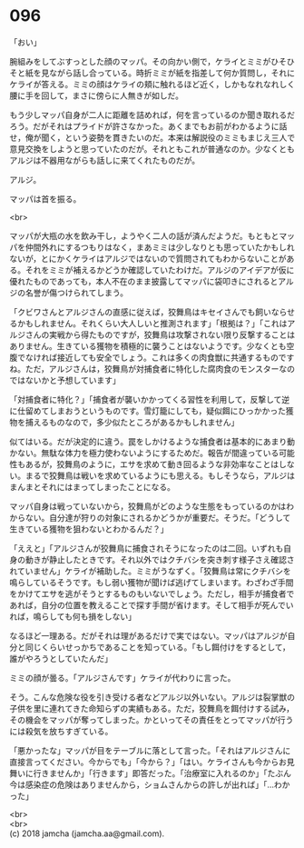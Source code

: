#+OPTIONS: toc:nil
#+OPTIONS: \n:t

* 096

  「おい」

  腕組みをしてぶすっとした顔のマッパ。その向かい側で，ケライとミミがひそひそと紙を見ながら話し合っている。時折ミミが紙を指差して何か質問し，それにケライが答える。ミミの顔はケライの頬に触れるほど近く，しかもなれなれしく腰に手を回して，まさに傍らに人無きが如しだ。

  もう少しマッパ自身が二人に距離を詰めれば，何を言っているのか聞き取れるだろう。だがそれはプライドが許さなかった。あくまでもお前がわかるように話せ，俺が聞く，という姿勢を貫きたいのだ。本来は解説役のミミもまじえ三人で意見交換をしようと思っていたのだが。それともこれが普通なのか。少なくともアルジは不器用ながらも話しに来てくれたものだが。

  アルジ。

  マッパは首を振る。

  <br>

  マッパが大瓶の水を飲み干し，ようやく二人の話が済んだようだ。もともとマッパを仲間外れにするつもりはなく，まあミミは少しなりとも思っていたかもしれないが，とにかくケライはアルジではないので質問されてもわからないことがある。それをミミが補えるかどうか確認していたわけだ。アルジのアイデアが仮に優れたものであっても，本人不在のまま披露してマッパに袋叩きにされるとアルジの名誉が傷つけられてしまう。

  「クビワさんとアルジさんの直感に従えば，狡舞鳥はキセイさんでも飼いならせるかもしれません。それくらい大人しいと推測されます」「根拠は？」「これはアルジさんの実戦から得たものですが，狡舞鳥は攻撃されない限り反撃することはありません。生きている獲物を積極的に襲うことはないようです。少なくとも空腹でなければ接近しても安全でしょう。これは多くの肉食獣に共通するものですね。ただ，アルジさんは，狡舞鳥が対捕食者に特化した腐肉食のモンスターなのではないかと予想しています」

  「対捕食者に特化？」「捕食者が襲いかかってくる習性を利用して，反撃して逆に仕留めてしまおうというものです。雪灯籠にしても，疑似餌にひっかかった獲物を捕えるものなので，多少似たところがあるかもしれません」

  似てはいる。だが決定的に違う。罠をしかけるような捕食者は基本的にあまり動かない。無駄な体力を極力使わないようにするためだ。報告が間違っている可能性もあるが，狡舞鳥のように，エサを求めて動き回るような非効率なことはしない。まるで狡舞鳥は戦いを求めているようにも思える。もしそうなら，アルジはまんまとそれにはまってしまったことになる。

  マッパ自身は戦っていないから，狡舞鳥がどのような生態をもっているのかはわからない。自分達が狩りの対象にされるかどうかが重要だ。そうだ。「どうして生きている獲物を狙わないとわかるんだ？」

  「ええと」「アルジさんが狡舞鳥に捕食されそうになったのは二回。いずれも自身の動きが静止したときです。それ以外ではクチバシを突き刺す様子さえ確認されていません」ケライが補助した。ミミがうなずく。「狡舞鳥は常にクチバシを鳴らしているそうです。もし弱い獲物が聞けば逃げてしまいます。わざわざ手間をかけてエサを逃がそうとするものもいないでしょう。ただし，相手が捕食者であれば，自分の位置を教えることで探す手間が省けます。そして相手が死んでいれば，鳴らしても何も損をしない」

  なるほど一理ある。だがそれは理があるだけで実ではない。マッパはアルジが自分と同じくらいせっかちであることを知っている。「もし餌付けをするとして，誰がやろうとしていたんだ」

  ミミの顔が曇る。「アルジさんです」ケライが代わりに言った。

  そう。こんな危険な役を引き受ける者などアルジ以外いない。アルジは裂掌獣の子供を里に連れてきた命知らずの実績もある。ただ，狡舞鳥を餌付けする試み，その機会をマッパが奪ってしまった。かといってその責任をとってマッパが行うには殺気を放ちすぎている。

  「悪かったな」マッパが目をテーブルに落として言った。「それはアルジさんに直接言ってください。今からでも」「今から？」「はい。ケライさんも今からお見舞いに行きませんか」「行きます」即答だった。「治療室に入れるのか」「たぶん今は感染症の危険はありませんから，ショムさんからの許しが出れば」「…わかった」

  <br>
  <br>
  (c) 2018 jamcha (jamcha.aa@gmail.com).

  [[http://creativecommons.org/licenses/by-nc-sa/4.0/deed][file:http://i.creativecommons.org/l/by-nc-sa/4.0/88x31.png]]
